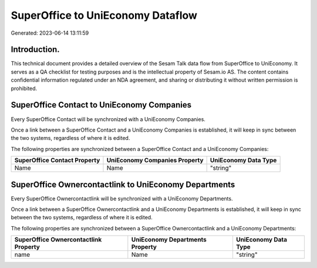 ==================================
SuperOffice to UniEconomy Dataflow
==================================

Generated: 2023-06-14 13:11:59

Introduction.
------------

This technical document provides a detailed overview of the Sesam Talk data flow from SuperOffice to UniEconomy. It serves as a QA checklist for testing purposes and is the intellectual property of Sesam.io AS. The content contains confidential information regulated under an NDA agreement, and sharing or distributing it without written permission is prohibited.

SuperOffice Contact to UniEconomy Companies
-------------------------------------------
Every SuperOffice Contact will be synchronized with a UniEconomy Companies.

Once a link between a SuperOffice Contact and a UniEconomy Companies is established, it will keep in sync between the two systems, regardless of where it is edited.

The following properties are synchronized between a SuperOffice Contact and a UniEconomy Companies:

.. list-table::
   :header-rows: 1

   * - SuperOffice Contact Property
     - UniEconomy Companies Property
     - UniEconomy Data Type
   * - Name
     - Name
     - "string"


SuperOffice Ownercontactlink to UniEconomy Departments
------------------------------------------------------
Every SuperOffice Ownercontactlink will be synchronized with a UniEconomy Departments.

Once a link between a SuperOffice Ownercontactlink and a UniEconomy Departments is established, it will keep in sync between the two systems, regardless of where it is edited.

The following properties are synchronized between a SuperOffice Ownercontactlink and a UniEconomy Departments:

.. list-table::
   :header-rows: 1

   * - SuperOffice Ownercontactlink Property
     - UniEconomy Departments Property
     - UniEconomy Data Type
   * - name
     - Name
     - "string"

